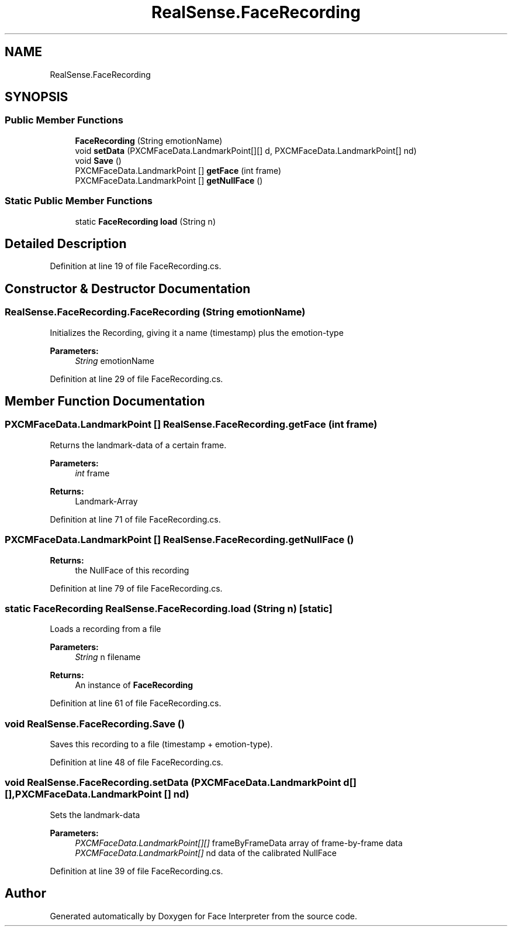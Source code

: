 .TH "RealSense.FaceRecording" 3 "Thu Jul 20 2017" "Version 0.7.8.21" "Face Interpreter" \" -*- nroff -*-
.ad l
.nh
.SH NAME
RealSense.FaceRecording
.SH SYNOPSIS
.br
.PP
.SS "Public Member Functions"

.in +1c
.ti -1c
.RI "\fBFaceRecording\fP (String emotionName)"
.br
.ti -1c
.RI "void \fBsetData\fP (PXCMFaceData\&.LandmarkPoint[][] d, PXCMFaceData\&.LandmarkPoint[] nd)"
.br
.ti -1c
.RI "void \fBSave\fP ()"
.br
.ti -1c
.RI "PXCMFaceData\&.LandmarkPoint [] \fBgetFace\fP (int frame)"
.br
.ti -1c
.RI "PXCMFaceData\&.LandmarkPoint [] \fBgetNullFace\fP ()"
.br
.in -1c
.SS "Static Public Member Functions"

.in +1c
.ti -1c
.RI "static \fBFaceRecording\fP \fBload\fP (String n)"
.br
.in -1c
.SH "Detailed Description"
.PP 
Definition at line 19 of file FaceRecording\&.cs\&.
.SH "Constructor & Destructor Documentation"
.PP 
.SS "RealSense\&.FaceRecording\&.FaceRecording (String emotionName)"
Initializes the Recording, giving it a name (timestamp) plus the emotion-type 
.PP
\fBParameters:\fP
.RS 4
\fIString\fP emotionName 
.RE
.PP

.PP
Definition at line 29 of file FaceRecording\&.cs\&.
.SH "Member Function Documentation"
.PP 
.SS "PXCMFaceData\&.LandmarkPoint [] RealSense\&.FaceRecording\&.getFace (int frame)"
Returns the landmark-data of a certain frame\&. 
.PP
\fBParameters:\fP
.RS 4
\fIint\fP frame 
.RE
.PP
\fBReturns:\fP
.RS 4
Landmark-Array 
.RE
.PP

.PP
Definition at line 71 of file FaceRecording\&.cs\&.
.SS "PXCMFaceData\&.LandmarkPoint [] RealSense\&.FaceRecording\&.getNullFace ()"

.PP
\fBReturns:\fP
.RS 4
the NullFace of this recording 
.RE
.PP

.PP
Definition at line 79 of file FaceRecording\&.cs\&.
.SS "static \fBFaceRecording\fP RealSense\&.FaceRecording\&.load (String n)\fC [static]\fP"
Loads a recording from a file 
.PP
\fBParameters:\fP
.RS 4
\fIString\fP n filename 
.RE
.PP
\fBReturns:\fP
.RS 4
An instance of \fBFaceRecording\fP 
.RE
.PP

.PP
Definition at line 61 of file FaceRecording\&.cs\&.
.SS "void RealSense\&.FaceRecording\&.Save ()"
Saves this recording to a file (timestamp + emotion-type)\&. 
.PP
Definition at line 48 of file FaceRecording\&.cs\&.
.SS "void RealSense\&.FaceRecording\&.setData (PXCMFaceData\&.LandmarkPoint d[][], PXCMFaceData\&.LandmarkPoint [] nd)"
Sets the landmark-data 
.PP
\fBParameters:\fP
.RS 4
\fIPXCMFaceData\&.LandmarkPoint[][]\fP frameByFrameData array of frame-by-frame data 
.br
\fIPXCMFaceData\&.LandmarkPoint[]\fP nd data of the calibrated NullFace 
.RE
.PP

.PP
Definition at line 39 of file FaceRecording\&.cs\&.

.SH "Author"
.PP 
Generated automatically by Doxygen for Face Interpreter from the source code\&.

